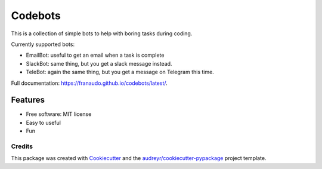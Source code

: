 ========
Codebots
========

.. image:: https://github.com/franaudo/codebots/actions/workflows/docs.yml/badge.svg
        :target: https://github.com/franaudo/codebots/actions/workflows/docs.yml
        :alt: Documentation Status

.. image:: https://github.com/franaudo/codebots/actions/workflows/python-package.yml/badge.svg
        :target: https://github.com/franaudo/codebots/actions/workflows/python-package.yml
        :alt: Python package

.. image:: https://github.com/franaudo/codebots/actions/workflows/codeql-analysis.yml/badge.svg
        :target: https://github.com/franaudo/codebots/actions/workflows/codeql-analysis.yml
        :alt: CodeQL


This is a collection of simple bots to help with boring tasks during coding.

Currently supported bots:

* EmailBot: useful to get an email when a task is complete
* SlackBot: same thing, but you get a slack message instead.
* TeleBot: again the same thing, but you get a message on Telegram this time.

Full documentation: https://franaudo.github.io/codebots/latest/.


Features
--------

* Free software: MIT license
* Easy to useful
* Fun

Credits
~~~~~~~

This package was created with Cookiecutter_ and the `audreyr/cookiecutter-pypackage`_ project template.

.. _Cookiecutter: https://github.com/audreyr/cookiecutter
.. _`audreyr/cookiecutter-pypackage`: https://github.com/audreyr/cookiecutter-pypackage
